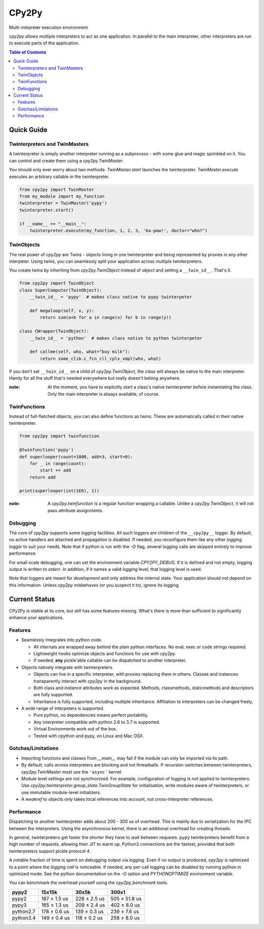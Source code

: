 .. # - # Copyright 2016 Max Fischer
.. # - #
.. # - # Licensed under the Apache License, Version 2.0 (the "License");
.. # - # you may not use this file except in compliance with the License.
.. # - # You may obtain a copy of the License at
.. # - #
.. # - #     http://www.apache.org/licenses/LICENSE-2.0
.. # - #
.. # - # Unless required by applicable law or agreed to in writing, software
.. # - # distributed under the License is distributed on an "AS IS" BASIS,
.. # - # WITHOUT WARRANTIES OR CONDITIONS OF ANY KIND, either express or implied.
.. # - # See the License for the specific language governing permissions and
.. # - # limitations under the License.

++++++
CPy2Py
++++++

|pypi| |landscape| |travis| |codecov|

Multi-intepreter execution environment

`cpy2py` allows multiple interpreters to act as one application. In parallel
to the main interpreter, other interpreters are run to execute parts of
the application.

.. |landscape| image:: https://landscape.io/github/maxfischer2781/cpy2py/master/landscape.svg?style=flat
   :target: https://landscape.io/github/maxfischer2781/cpy2py/master
   :alt: Code Health

.. |travis| image:: https://travis-ci.org/maxfischer2781/cpy2py.svg?branch=master
    :target: https://travis-ci.org/maxfischer2781/cpy2py
    :alt: Test Health

.. |pypi| image:: https://img.shields.io/pypi/v/cpy2py.svg
    :target: https://pypi.python.org/pypi/cpy2py
    :alt: PyPI Package

.. |codecov| image:: https://codecov.io/gh/maxfischer2781/cpy2py/branch/master/graph/badge.svg
  :target: https://codecov.io/gh/maxfischer2781/cpy2py
  :alt: Code Coverage

.. contents:: **Table of Contents**
    :depth: 2

Quick Guide
===========

Twinterpreters and TwinMasters
------------------------------

A twinterpreter is simply another interpreter running as a subprocess -
with some glue and magic sprinkled on it. You can control and create them
using a `cpy2py.TwinMaster`.

You should only ever worry about two methods: `TwinMaster.start`
launches the twinterpreter. `TwinMaster.execute` executes
an arbitrary callable in the twinterpreter.

.. code:: python

    from cpy2py import TwinMaster
    from my_module import my_function
    twinterpreter = TwinMaster('pypy')
    twinterpreter.start()

    if __name__ == "__main__":
        twinterpreter.execute(my_function, 1, 2, 3, 'ka-pow!', doctor="who?")

TwinObjects
-----------

The real power of `cpy2py` are Twins - objects living in one
twinterpreter and being represented by proxies in any other interpeter.
Using twins, you can seamlessly split your application across multiple
twinterpreters.

You create twins by inheriting from
`cpy2py.TwinObject` instead of `object` and
setting a ``__twin_id__``. That's it.

.. code:: python

    from cpy2py import TwinObject
    class SuperComputer(TwinObject):
        __twin_id__ = 'pypy'  # makes class native to pypy twinterpeter

        def megaloop(self, x, y):
            return sum(a+b for a in range(x) for b in range(y))

    class CWrapper(TwinObject):
        __twin_id__ = 'python'  # makes class native to python twinterpeter

        def callme(self, who, what="buy milk"):
            return some_clib.c_fcn_cll_cplx_xmpl(who, what)

If you don't set ``__twin_id__`` on a child of
`cpy2py.TwinObject`,
the class will always be native to the main interpreter. Handy for all
the stuff that's needed everywhere but really doesn't belong anywhere.

:note: At the moment, you have to explicitly start a class's native
       twinterpreter before instantiating the class. Only the main
       interpreter is always available, of course.

TwinFunctions
-------------

Instead of full-fletched objects, you can also define functions as twins.
These are automatically called in their native twinterpreter.

.. code:: python

    from cpy2py import twinfunction

    @twinfunction('pypy')
    def superlooper(count=1000, add=3, start=0):
        for _ in range(count):
            start += add
        return add

    print(superlooper(int(1E6), 1))

:note: A `cpy2py.twinfunction` is a regular function wrapping a
       callable. Unlike a `cpy2py.TwinObject`, it will not pass
       attribute assignments.

Debugging
---------

The core of `cpy2py` supports some `logging` facilities.
All such loggers are children of the ``__cpy2py__`` logger. By default,
no active handlers are attached and propagation is disabled. If needed,
you reconfigure them like any other `logging` logger to suit your
needs.
Note that if python is run with the `-O` flag, several logging calls are
skipped entirely to improve performance.

For small scale debugging, one can set the environment variable
`CPY2PY_DEBUG`. If it is defined and not empty, logging output
is written to `stderr`. In addition, if it names a valid `logging`
level, that logging level is used.

Note that loggers are meant for development and only address the internal
state. Your application should not depend on this information. Unless
`cpy2py` misbehaves (or you suspect it to), ignore its logging.

Current Status
==============

CPy2Py is stable at its core, but still has some features missing.
What's there is more than sufficient to significantly enhance your applications.

Features
--------

* Seamlessly integrates into python code.

  * All internals are wrapped away behind the plain python interfaces.
    No eval, exec or code strings required.

  * Lightweight hooks optimize objects and functions for use with `cpy2py`.

  * If needed, **any** pickle'able callable can be dispatched to another interpreter.

* Objects natively integrate with twinterpreters.

  * Objects can live in a specific interpreter, with proxies replacing them in others.
    Classes and instances transparently interact with `cpy2py` in the background.

  * Both class and instance attributes work as expected.
    Methods, classmethods, staticmethods and descriptors are fully supported.

  * Inheritance is fully supported, including multiple inheritance.
    Affiliation to interpreters can be changed freely.

* A wide range of interpeters is supported.

  * Pure python, no dependencies means perfect portability.

  * Any interpreter compatible with python 2.6 to 3.7 is supported.

  * Virtual Environments work out of the box.

  * Tested with cpython and pypy, on Linux and Mac OSX.

Gotchas/Limitations
-------------------

* Importing functions and classes from `__main__` may fail if the module can only be imported via its path.

* By default, calls across interpreters are blocking and not threadsafe.
  If recursion switches between twinterpreters, `cpy2py.TwinMaster` must use the ``'async'`` kernel.

* Module level settings are not synchronized.
  For example, configuration of `logging` is not applied to twinterpreters.
  Use `cpy2py.twinterpreter.group_state.TwinGroupState` for initialisation,
  write modules aware of twinterpreters, or use immutable module-level initializers.

* A `weakref` to objects only takes local references into account, not cross-interpreter references.

Performance
-----------

Dispatching to another twinterpreter adds about 200 - 300 us of overhead.
This is mainly due to serialization for the IPC between the interpreters.
Using the asynchronous kernel, there is an additional overhead for creating threads.

In general, twinterpreters get faster the shorter they have to wait between requests.
``pypy`` twinterpreters benefit from a high number of requests, allowing their JIT to warm up.
Python3 connections are the fastest, provided that both twinterpreters support pickle protocol 4.

A notable fraction of time is spent on debugging output via `logging`.
Even if no output is produced, `cpy2py` is optimized to a point where the *logging call* is noticeable.
If needed, any per-call logging can be disabled by running python in optimized mode.
See the python documentation on the `-O` option and `PYTHONOPTIMIZE` environment variable.

You can benchmark the overhead yourself using the `cpy2py_benchmark` tools.

==================== ==================== ==================== ====================
               pypy2               15x15k                30x5k                300x1
==================== ==================== ==================== ====================
               pypy2        187 ±  1.5 us        228 ±  2.5 us        505 ± 51.8 us
               pypy3        165 ±  1.3 us        209 ±  2.4 us        402 ±  8.0 us
           python2.7        178 ±  0.6 us        139 ±  0.3 us        239 ±  7.6 us
           python3.4        149 ±  0.4 us        118 ±  0.2 us        258 ±  8.0 us
==================== ==================== ==================== ====================


